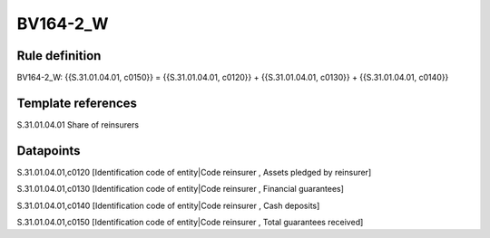 =========
BV164-2_W
=========

Rule definition
---------------

BV164-2_W: {{S.31.01.04.01, c0150}} = {{S.31.01.04.01, c0120}} + {{S.31.01.04.01, c0130}} + {{S.31.01.04.01, c0140}}


Template references
-------------------

S.31.01.04.01 Share of reinsurers


Datapoints
----------

S.31.01.04.01,c0120 [Identification code of entity|Code reinsurer , Assets pledged by reinsurer]

S.31.01.04.01,c0130 [Identification code of entity|Code reinsurer , Financial guarantees]

S.31.01.04.01,c0140 [Identification code of entity|Code reinsurer , Cash deposits]

S.31.01.04.01,c0150 [Identification code of entity|Code reinsurer , Total guarantees received]



